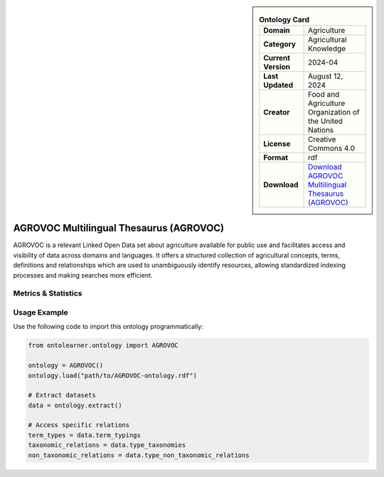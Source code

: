 

.. sidebar::

    .. list-table:: **Ontology Card**
       :header-rows: 0

       * - **Domain**
         - Agriculture
       * - **Category**
         - Agricultural Knowledge
       * - **Current Version**
         - 2024-04
       * - **Last Updated**
         - August 12, 2024
       * - **Creator**
         - Food and Agriculture Organization of the United Nations
       * - **License**
         - Creative Commons 4.0
       * - **Format**
         - rdf
       * - **Download**
         - `Download AGROVOC Multilingual Thesaurus (AGROVOC) <https://agroportal.lirmm.fr/ontologies/AGROVOC>`_

AGROVOC Multilingual Thesaurus (AGROVOC)
========================================================================================================

AGROVOC is a relevant Linked Open Data set about agriculture available for public use and facilitates     access and visibility of data across domains and languages. It offers a structured collection of agricultural concepts,     terms, definitions and relationships which are used to unambiguously identify resources, allowing standardized     indexing processes and making searches more efficient.

Metrics & Statistics
--------------------------

.. tab:: Graph


    .. list-table:: Graph Statistics
        :widths: 50 50
        :header-rows: 0

        * - **Total Nodes**
          - 2279766
        * - **Total Edges**
          - 10140352
        * - **Root Nodes**
          - 59
        * - **Leaf Nodes**
          - 981249
    ::


.. tab:: Coverage


    .. list-table:: Knowledge Coverage Statistics
        :widths: 50 50
        :header-rows: 0

        * - **Classes**
          - 35
        * - **Individuals**
          - 1234769
        * - **Properties**
          - 209

    ::

.. tab:: Hierarchy


    .. list-table:: Hierarchical Metrics
        :widths: 50 50
        :header-rows: 0

        * - **Maximum Depth**
          - 11
        * - **Minimum Depth**
          - 0
        * - **Average Depth**
          - 5.24
        * - **Depth Variance**
          - 2.31
    ::


.. tab:: Breadth


    .. list-table:: Breadth Metrics
        :widths: 50 50
        :header-rows: 0

        * - **Maximum Breadth**
          - 617543
        * - **Minimum Breadth**
          - 9
        * - **Average Breadth**
          - 189858.08
        * - **Breadth Variance**
          - 44142143480.08
    ::

.. tab:: LLMs4OL


    .. list-table:: LLMs4OL Dataset Statistics
        :widths: 50 50
        :header-rows: 0

        * - **Term Types**
          - 12
        * - **Taxonomic Relations**
          - 11
        * - **Non-taxonomic Relations**
          - 7
        * - **Average Terms per Type**
          - 3.00
    ::

Usage Example
----------------
Use the following code to import this ontology programmatically:

.. code-block:: python

    from ontolearner.ontology import AGROVOC

    ontology = AGROVOC()
    ontology.load("path/to/AGROVOC-ontology.rdf")

    # Extract datasets
    data = ontology.extract()

    # Access specific relations
    term_types = data.term_typings
    taxonomic_relations = data.type_taxonomies
    non_taxonomic_relations = data.type_non_taxonomic_relations
